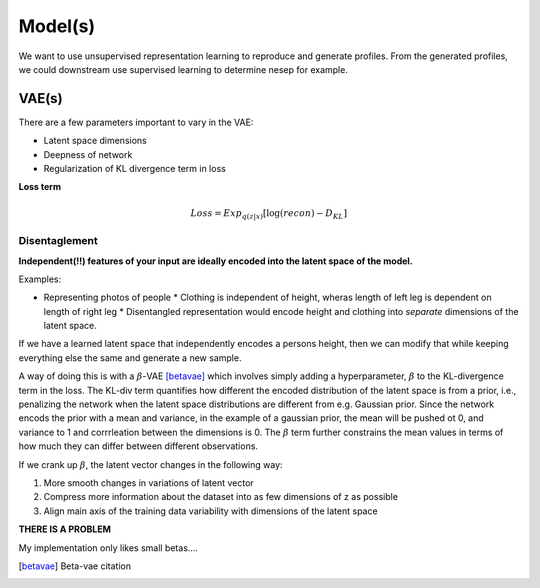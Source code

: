 Model(s)
===================================

We want to use unsupervised representation learning to reproduce and generate profiles.
From the generated profiles, we could downstream use supervised learning to determine nesep for example.



VAE(s)
--------------

There are a few parameters important to vary in the VAE:

* Latent space dimensions
* Deepness of network
* Regularization of KL divergence term in loss

**Loss term**

.. math::

   Loss = Exp_{q(z|x)}[\log (recon) - D_{KL}]

Disentaglement
~~~~~~~~~

**Independent(!!) features of your input are ideally encoded into the latent space of the model.**

Examples:

* Representing photos of people
  * Clothing is independent of height, wheras length of left leg is dependent on length of right leg
  * Disentangled representation would encode height and clothing into *separate* dimensions of the latent space.

If we have a learned latent space that independently encodes a persons height, then we can modify that while keeping everything else the same and generate a new sample.

A way of doing this is with a :math:`\beta`-VAE [betavae]_ which involves simply adding a hyperparameter, :math:`\beta` to the KL-divergence term in the loss.
The KL-div term quantifies how different the encoded distribution of the latent space is from a prior, i.e., penalizing the network when the latent space distributions are different from e.g. Gaussian prior.
Since the network encods the prior with a mean and variance, in the example of a gaussian prior, the mean will be pushed ot 0, and variance to 1 and corrrleation between the dimensions is 0.
The :math:`\beta` term further constrains the mean values in terms of how much they can differ between different observations.

If we crank up :math:`\beta`, the latent vector changes in the following way:

1. More smooth changes in variations of latent vector
2. Compress more information about the dataset into as few dimensions of z as possible
3. Align main axis of the training data variability with dimensions of the latent space


**THERE IS A PROBLEM**

My implementation only likes small betas....

.. [betavae] Beta-vae citation
